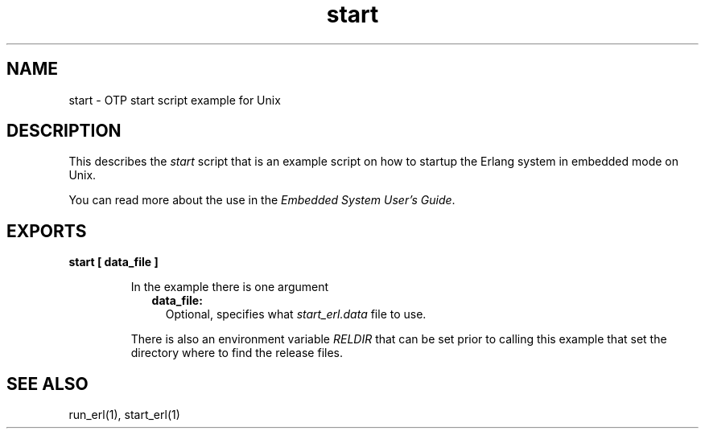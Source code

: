 .TH start 1 "erts 7.3.1.4" "Ericsson AB" "User Commands"
.SH NAME
start \- OTP start script example for Unix
.SH DESCRIPTION
.LP
This describes the \fIstart\fR\& script that is an example script on how to startup the Erlang system in embedded mode on Unix\&.
.LP
You can read more about the use in the \fIEmbedded System User\&'s Guide\fR\&\&.
.SH EXPORTS
.LP
.B
start [ data_file ]
.br
.RS
.LP
In the example there is one argument
.RS 2
.TP 2
.B
data_file:
Optional, specifies what \fIstart_erl\&.data\fR\& file to use\&.
.RE
.LP
There is also an environment variable \fIRELDIR\fR\& that can be set prior to calling this example that set the directory where to find the release files\&.
.RE
.SH "SEE ALSO"

.LP
run_erl(1), start_erl(1)